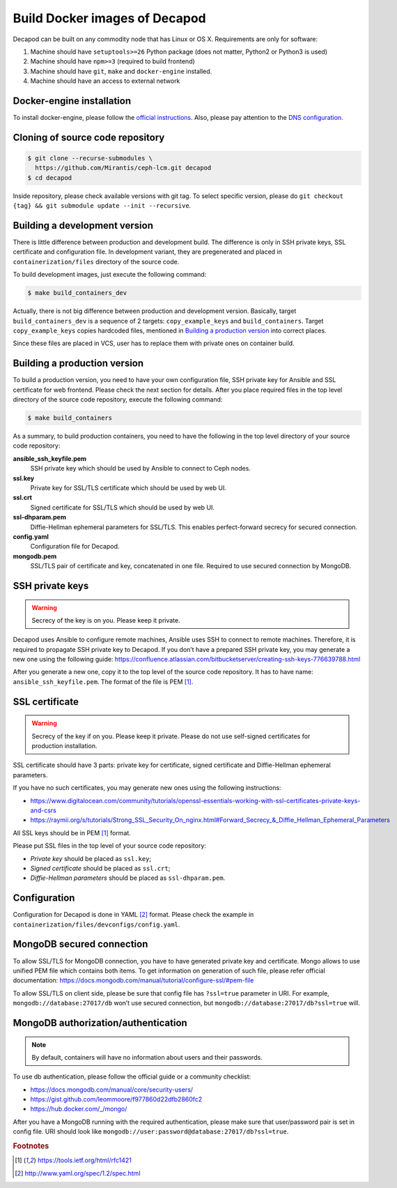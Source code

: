 Build Docker images of Decapod
==============================

Decapod can be built on any commodity node that has Linux or OS X.
Requirements are only for software:

#. Machine should have ``setuptools>=26`` Python package (does not matter, Python2 or Python3 is used)
#. Machine should have ``npm>=3`` (required to build frontend)
#. Machine should have ``git``, ``make`` and ``docker-engine`` installed.
#. Machine should have an access to external network



.. _docker-engine-installation:

Docker-engine installation
--------------------------

To install docker-engine, please follow the `official
instructions <https://docs.docker.com/engine/installation/>`_.
Also, please pay attention to the `DNS configuration
<https://docs.docker.com/engine/installation/linux/ubuntulinux/#/configu
re-a-dns-server-for-use-by-docker>`_.



Cloning of source code repository
---------------------------------

.. code-block:: bash

    $ git clone --recurse-submodules \
      https://github.com/Mirantis/ceph-lcm.git decapod
    $ cd decapod

Inside repository, please check available versions with git tag. To
select specific version, please do ``git checkout {tag} && git submodule
update --init --recursive``.



Building a development version
------------------------------

There is little difference between production and development build.
The difference is only in SSH private keys, SSL certificate and
configuration file. In development variant, they are pregenerated and
placed in ``containerization/files`` directory of the source code.

To build development images, just execute the following command:

.. code-block:: bash

    $ make build_containers_dev

Actually, there is not big difference between production and development
version. Basically, target ``build_containers_dev`` is a sequence of
2 targets: ``copy_example_keys`` and ``build_containers``. Target
``copy_example_keys`` copies hardcoded files, mentioned in `Building a
production version`_ into correct places.

Since these files are placed in VCS, user has to replace them with
private ones on container build.



Building a production version
-----------------------------

To build a production version, you need to have your own configuration
file, SSH private key for Ansible and SSL certificate for web frontend.
Please check the next section for details. After you place required
files in the top level directory of the source code repository, execute
the following command:

.. code-block:: bash

    $ make build_containers


As a summary, to build production containers, you need to have the
following in the top level directory of your source code repository:

**ansible_ssh_keyfile.pem**
    SSH private key which should be used by Ansible to connect to Ceph nodes.

**ssl.key**
    Private key for SSL/TLS certificate which should be used by web UI.

**ssl.crt**
    Signed certificate for SSL/TLS which should be used by web UI.

**ssl-dhparam.pem**
    Diffie-Hellman ephemeral parameters for SSL/TLS. This enables
    perfect-forward secrecy for secured connection.

**config.yaml**
    Configuration file for Decapod.

**mongodb.pem**
    SSL/TLS pair of certificate and key, concatenated in one file.
    Required to use secured connection by MongoDB.



SSH private keys
----------------

.. warning::

    Secrecy of the key is on you. Please keep it private.


Decapod uses Ansible to configure remote machines, Ansible uses
SSH to connect to remote machines. Therefore, it is required to
propagate SSH private key to Decapod. If you don’t have a prepared
SSH private key, you may generate a new one using the following guide:
https://confluence.atlassian.com/bitbucketserver/creating-ssh-keys-776639788.html

After you generate a new one, copy it to the top level of the source
code repository. It has to have name: ``ansible_ssh_keyfile.pem``. The
format of the file is PEM [#PEM]_.




SSL certificate
---------------


.. warning::

    Secrecy of the key if on you. Please keep it private. Please do not
    use self-signed certificates for production installation.

SSL certificate should have 3 parts: private key for certificate, signed
certificate and Diffie-Hellman ephemeral parameters.

If you have no such certificates, you may generate
new ones using the following instructions:

* https://www.digitalocean.com/community/tutorials/openssl-essentials-working-with-ssl-certificates-private-keys-and-csrs
* https://raymii.org/s/tutorials/Strong_SSL_Security_On_nginx.html#Forward_Secrecy_&_Diffie_Hellman_Ephemeral_Parameters

All SSL keys should be in PEM [#PEM]_ format.

Please put SSL files in the top level of your source code repository:

* *Private key* should be placed as ``ssl.key``;
* *Signed certificate* should be placed as ``ssl.crt``;
* *Diffie-Hellman parameters* should be placed as ``ssl-dhparam.pem``.



Configuration
-------------

Configuration for Decapod is done in YAML [#YAML]_ format. Please check
the example in ``containerization/files/devconfigs/config.yaml``.



MongoDB secured connection
--------------------------

To allow SSL/TLS for MongoDB connection, you have to have
generated private key and certificate. Mongo allows to use
unified PEM file which contains both items. To get information
on generation of such file, please refer official documentation:
https://docs.mongodb.com/manual/tutorial/configure-ssl/#pem-file


To allow SSL/TLS on client side, please be sure that config file has
``?ssl=true`` parameter in URI. For example, ``mongodb://database:27017/db``
won’t use secured connection, but ``mongodb://database:27017/db?ssl=true``
will.



MongoDB authorization/authentication
------------------------------------

.. note::

    By default, containers will have no information about users and their
    passwords.

To use db authentication, please follow the official guide or
a community checklist:

* https://docs.mongodb.com/manual/core/security-users/
* https://gist.github.com/leommoore/f977860d22dfb2860fc2
* https://hub.docker.com/_/mongo/

After you have a MongoDB running with the required authentication,
please make sure that user/password pair is set in config file. URI
should look like ``mongodb://user:password@database:27017/db?ssl=true``.



.. rubric:: Footnotes

.. [#PEM] https://tools.ietf.org/html/rfc1421
.. [#YAML] http://www.yaml.org/spec/1.2/spec.html
